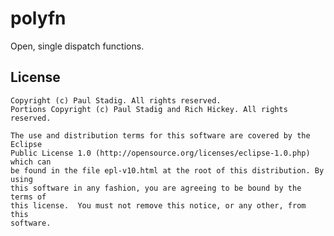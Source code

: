 #+STARTUP: hidestars showall
* polyfn
  Open, single dispatch functions.
** License
   : Copyright (c) Paul Stadig. All rights reserved.
   : Portions Copyright (c) Paul Stadig and Rich Hickey. All rights reserved.
   : 
   : The use and distribution terms for this software are covered by the Eclipse
   : Public License 1.0 (http://opensource.org/licenses/eclipse-1.0.php) which can
   : be found in the file epl-v10.html at the root of this distribution. By using
   : this software in any fashion, you are agreeing to be bound by the terms of
   : this license.  You must not remove this notice, or any other, from this
   : software.
